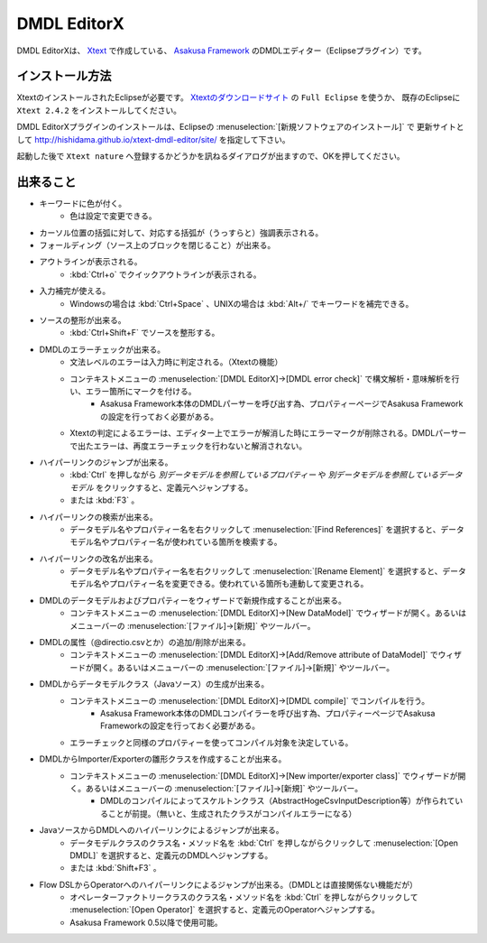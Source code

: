 DMDL EditorX
============
DMDL EditorXは、
`Xtext <http://www.ne.jp/asahi/hishidama/home/tech/eclipse/xtext/index.html>`_ で作成している、
`Asakusa Framework <http://www.ne.jp/asahi/hishidama/home/tech/asakusafw/index.html>`_ のDMDLエディター（Eclipseプラグイン）です。


インストール方法
----------------
XtextのインストールされたEclipseが必要です。
`Xtextのダウンロードサイト <http://www.eclipse.org/Xtext/download.html>`_ の ``Full Eclipse`` を使うか、
既存のEclipseに ``Xtext 2.4.2`` をインストールしてください。

DMDL EditorXプラグインのインストールは、Eclipseの :menuselection:`[新規ソフトウェアのインストール]` で
更新サイトとして http://hishidama.github.io/xtext-dmdl-editor/site/ を指定して下さい。

起動した後で ``Xtext nature`` へ登録するかどうかを訊ねるダイアログが出ますので、OKを押してください。


出来ること
----------

* キーワードに色が付く。
     * 色は設定で変更できる。
* カーソル位置の括弧に対して、対応する括弧が（うっすらと）強調表示される。
* フォールディング（ソース上のブロックを閉じること）が出来る。
* アウトラインが表示される。
    * :kbd:`Ctrl+o` でクイックアウトラインが表示される。
* 入力補完が使える。
    * Windowsの場合は :kbd:`Ctrl+Space` 、UNIXの場合は :kbd:`Alt+/` でキーワードを補完できる。
* ソースの整形が出来る。
    * :kbd:`Ctrl+Shift+F` でソースを整形する。
* DMDLのエラーチェックが出来る。
    * 文法レベルのエラーは入力時に判定される。（Xtextの機能）
    * コンテキストメニューの :menuselection:`[DMDL EditorX]→[DMDL error check]` で構文解析・意味解析を行い、エラー箇所にマークを付ける。
        * Asakusa Framework本体のDMDLパーサーを呼び出す為、プロパティーページでAsakusa Frameworkの設定を行っておく必要がある。
    * Xtextの判定によるエラーは、エディター上でエラーが解消した時にエラーマークが削除される。DMDLパーサーで出たエラーは、再度エラーチェックを行わないと解消されない。
* ハイパーリンクのジャンプが出来る。
    * :kbd:`Ctrl` を押しながら `別データモデルを参照しているプロパティー` や `別データモデルを参照しているデータモデル` をクリックすると、定義元へジャンプする。
    * または :kbd:`F3` 。
* ハイパーリンクの検索が出来る。
    * データモデル名やプロパティー名を右クリックして :menuselection:`[Find References]` を選択すると、データモデル名やプロパティー名が使われている箇所を検索する。
* ハイパーリンクの改名が出来る。
    * データモデル名やプロパティー名を右クリックして :menuselection:`[Rename Element]` を選択すると、データモデル名やプロパティー名を変更できる。使われている箇所も連動して変更される。
* DMDLのデータモデルおよびプロパティーをウィザードで新規作成することが出来る。
    * コンテキストメニューの :menuselection:`[DMDL EditorX]→[New DataModel]` でウィザードが開く。あるいはメニューバーの :menuselection:`[ファイル]→[新規]` やツールバー。
* DMDLの属性（@directio.csvとか）の追加/削除が出来る。
    * コンテキストメニューの :menuselection:`[DMDL EditorX]→[Add/Remove attribute of DataModel]` でウィザードが開く。あるいはメニューバーの :menuselection:`[ファイル]→[新規]` やツールバー。
* DMDLからデータモデルクラス（Javaソース）の生成が出来る。
    * コンテキストメニューの :menuselection:`[DMDL EditorX]→[DMDL compile]` でコンパイルを行う。
        * Asakusa Framework本体のDMDLコンパイラーを呼び出す為、プロパティーページでAsakusa Frameworkの設定を行っておく必要がある。
    * エラーチェックと同様のプロパティーを使ってコンパイル対象を決定している。
* DMDLからImporter/Exporterの雛形クラスを作成することが出来る。
    * コンテキストメニューの :menuselection:`[DMDL EditorX]→[New importer/exporter class]` でウィザードが開く。あるいはメニューバーの :menuselection:`[ファイル]→[新規]` やツールバー。
        * DMDLのコンパイルによってスケルトンクラス（AbstractHogeCsvInputDescription等）が作られていることが前提。（無いと、生成されたクラスがコンパイルエラーになる）
* JavaソースからDMDLへのハイパーリンクによるジャンプが出来る。
    * データモデルクラスのクラス名・メソッド名を :kbd:`Ctrl` を押しながらクリックして :menuselection:`[Open DMDL]` を選択すると、定義元のDMDLへジャンプする。
    * または :kbd:`Shift+F3` 。
* Flow DSLからOperatorへのハイパーリンクによるジャンプが出来る。（DMDLとは直接関係ない機能だが）
    * オペレーターファクトリークラスのクラス名・メソッド名を :kbd:`Ctrl` を押しながらクリックして :menuselection:`[Open Operator]` を選択すると、定義元のOperatorへジャンプする。
    * Asakusa Framework 0.5以降で使用可能。


